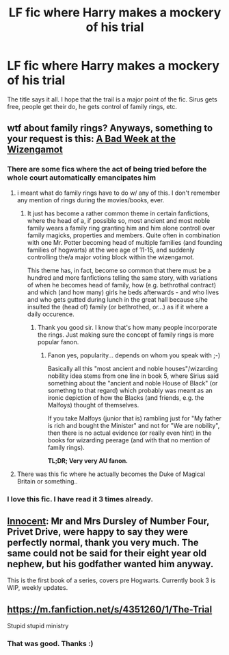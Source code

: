 #+TITLE: LF fic where Harry makes a mockery of his trial

* LF fic where Harry makes a mockery of his trial
:PROPERTIES:
:Author: 0Foxy0Engineer0
:Score: 12
:DateUnix: 1429725809.0
:DateShort: 2015-Apr-22
:FlairText: Request
:END:
The title says it all. I hope that the trail is a major point of the fic. Sirus gets free, people get their do, he gets control of family rings, etc.


** wtf about family rings? Anyways, something to your request is this: [[https://www.fanfiction.net/s/3639659/1/A-Bad-Week-at-the-Wizengamot][A Bad Week at the Wizengamot]]
:PROPERTIES:
:Author: shinreimyu
:Score: 18
:DateUnix: 1429728189.0
:DateShort: 2015-Apr-22
:END:

*** There are some fics where the act of being tried before the whole court automatically emancipates him
:PROPERTIES:
:Author: 0Foxy0Engineer0
:Score: 5
:DateUnix: 1429739529.0
:DateShort: 2015-Apr-23
:END:

**** i meant what do family rings have to do w/ any of this. I don't remember any mention of rings during the movies/books, ever.
:PROPERTIES:
:Author: shinreimyu
:Score: 7
:DateUnix: 1429754837.0
:DateShort: 2015-Apr-23
:END:

***** It just has become a rather common theme in certain fanfictions, where the head of a, if possible so, most ancient and most noble family wears a family ring granting him and him alone controll over family magicks, properties and members. Quite often in combination with one Mr. Potter becoming head of multiple families (and founding families of hogwarts) at the wee age of 11-15, and suddenly controlling the/a major voting block within the wizengamot.

This theme has, in fact, become so common that there must be a hundred and more fanfictions telling the same story, with variations of when he becomes head of family, how (e.g. bethrothal contract) and which (and how many) girls he beds afterwards - and who lives and who gets gutted during lunch in the great hall because s/he insulted the (head of) family (or bethrothed, or...) as if it where a daily occurence.
:PROPERTIES:
:Author: DesLr
:Score: 5
:DateUnix: 1429757388.0
:DateShort: 2015-Apr-23
:END:

****** Thank you good sir. I know that's how many people incorporate the rings. Just making sure the concept of family rings is more popular fanon.
:PROPERTIES:
:Author: shinreimyu
:Score: 1
:DateUnix: 1429761590.0
:DateShort: 2015-Apr-23
:END:

******* Fanon yes, popularity... depends on whom you speak with ;-)

Basically all this "most ancient and noble houses"/wizarding nobility idea stems from one line in book 5, where Sirius said something about the "ancient and noble House of Black" (or somethng to that regard) which probably was meant as an ironic depiction of how the Blacks (and friends, e.g. the Malfoys) thought of themselves.

If you take Malfoys (junior that is) rambling just for "My father is rich and bought the Minister" and not for "We are nobility", then there is no actual evidence (or really even hint) in the books for wizarding peerage (and with that no mention of family rings).

*TL;DR; Very very AU fanon.*
:PROPERTIES:
:Author: DesLr
:Score: 3
:DateUnix: 1429802798.0
:DateShort: 2015-Apr-23
:END:


**** There was this fic where he actually becomes the Duke of Magical Britain or something..
:PROPERTIES:
:Author: DesLr
:Score: 2
:DateUnix: 1429746589.0
:DateShort: 2015-Apr-23
:END:


*** I love this fic. I have read it 3 times already.
:PROPERTIES:
:Author: 0Foxy0Engineer0
:Score: 1
:DateUnix: 1430113533.0
:DateShort: 2015-Apr-27
:END:


** [[https://www.fanfiction.net/s/9469064/1/Innocent][Innocent]]: Mr and Mrs Dursley of Number Four, Privet Drive, were happy to say they were perfectly normal, thank you very much. The same could not be said for their eight year old nephew, but his godfather wanted him anyway.

This is the first book of a series, covers pre Hogwarts. Currently book 3 is WIP, weekly updates.
:PROPERTIES:
:Author: howtopleaseme
:Score: 7
:DateUnix: 1429753618.0
:DateShort: 2015-Apr-23
:END:


** [[https://m.fanfiction.net/s/4351260/1/The-Trial]]

Stupid stupid ministry
:PROPERTIES:
:Author: WizardBrownbeard
:Score: 1
:DateUnix: 1429810718.0
:DateShort: 2015-Apr-23
:END:

*** That was good. Thanks :)
:PROPERTIES:
:Author: 0Foxy0Engineer0
:Score: 1
:DateUnix: 1430069376.0
:DateShort: 2015-Apr-26
:END:
